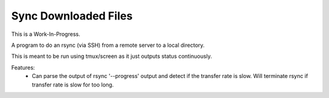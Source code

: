 Sync Downloaded Files
=====================

This is a Work-In-Progress.

A program to do an rsync (via SSH) from a remote server to a local directory.

This is meant to be run using tmux/screen as it just outputs status continuously.

Features:
  * Can parse the output of rsync '--progress' output and detect if the
    transfer rate is slow. Will terminate rsync if transfer rate is slow for
    too long.
